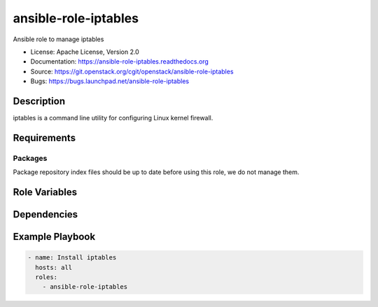 =====================
ansible-role-iptables
=====================

Ansible role to manage iptables

* License: Apache License, Version 2.0
* Documentation: https://ansible-role-iptables.readthedocs.org
* Source: https://git.openstack.org/cgit/openstack/ansible-role-iptables
* Bugs: https://bugs.launchpad.net/ansible-role-iptables

Description
-----------

iptables is a command line utility for configuring Linux kernel
firewall.

Requirements
------------

Packages
~~~~~~~~

Package repository index files should be up to date before using this role, we
do not manage them.

Role Variables
--------------

Dependencies
------------

Example Playbook
----------------

.. code-block:: yaml

    - name: Install iptables
      hosts: all
      roles:
        - ansible-role-iptables
